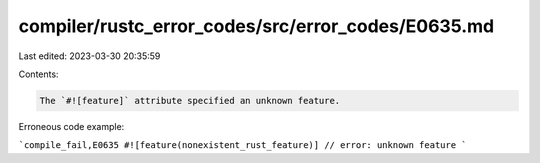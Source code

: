 compiler/rustc_error_codes/src/error_codes/E0635.md
===================================================

Last edited: 2023-03-30 20:35:59

Contents:

.. code-block:: md

    The `#![feature]` attribute specified an unknown feature.

Erroneous code example:

```compile_fail,E0635
#![feature(nonexistent_rust_feature)] // error: unknown feature
```



